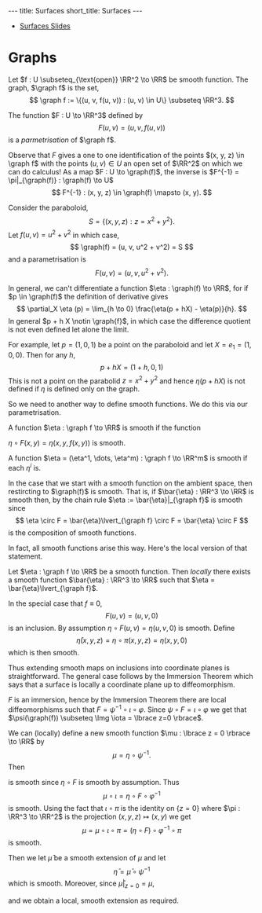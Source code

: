#+OPTIONS: toc:nil num:nil
#+BEGIN_export html
---
title: Surfaces
short_title: Surfaces
---
#+END_export

#+LaTeX_class: article_no_macros
#+LaTeX_Header: \usepackage{pabnotes}
#+LaTeX_Header: \newcommand{\weeknum}{04}
#+LaTeX_Header: \newcommand{\topic}{Surfaces}

#+BEGIN_export html
<ul>
<li><a href="{{ '/slides/surfaces' | relative_url }}" target="_blank">Surfaces Slides</a></li>
</ul>
#+END_export

* Graphs

#+BEGIN_env defn
Let \(f : U \subseteq_{\text{open}} \RR^2 \to \RR\) be smooth function. The graph, \(\graph f\) is the set,
\[
\graph f := \{(u, v, f(u, v)) : (u, v) \in U\} \subseteq \RR^3.
\]
#+END_env

The function \(F : U \to \RR^3\) defined by
\[
F(u, v) = (u, v, f(u, v))
\]
is a /parmetrisation/ of \(\graph f\).

Observe that \(F\) gives a one to one identification of the points \((x, y, z) \in \graph f\) with the points \((u, v) \in U\) an open set of \(\RR^2\) on which we can do calculus! As a map \(F : U \to \graph(f)\), the inverse is \(F^{-1} = \pi|_{\graph(f)} : \graph(f) \to U\)
\[
F^{-1} : (x, y, z) \in \graph(f) \mapsto (x, y).
\]

#+BEGIN_env eg :title "Paraboloid"
Consider the paraboloid,
\[
S = \lbrace (x, y, z) : z = x^2 + y^2 \rbrace.
\]
Let \(f (u, v) = u^2 + v^2\) in which case,
\[
\graph(f) = (u, v, u^2 + v^2) = S
\]
and a parametrisation is
\[
F(u, v) = (u, v, u^2 + v^2).
\]
#+END_env

In general, we can't differentiate a function \(\eta : \graph(f) \to \RR\), for if \(p \in \graph(f)\) the definition of derivative gives
\[
\partial_X \eta (p) = \lim_{h \to 0} \frac{\eta(p + hX) - \eta(p)}{h}.
\]
In general \(p + h X \notin \graph{f}\), in which case the difference quotient is not even defined let alone the limit.

For example, let \(p = (1, 0, 1)\) be a point on the paraboloid and let \(X = e_1 = (1, 0, 0)\). Then for any \(h\),
\[
p + hX = (1 + h, 0, 1)
\]
This is not a point on the parabolid \(z = x^2 + y^2\) and hence \(\eta(p + hX)\) is not defined if \(\eta\) is defined only on the graph.

So we need to another way to define smooth functions. We do this via our parametrisation.

#+BEGIN_env defn
A function \(\eta : \graph f \to \RR\) is smooth if the function

\(\eta \circ F (x, y) = \eta(x, y, f(x, y))\) is smooth.

A function \(\eta = (\eta^1, \dots, \eta^m) : \graph f \to \RR^m\) is smooth if each \(\eta^i\) is.
#+END_env

In the case that we start with a smooth function on the ambient space, then restircting to \(\graph(f)\) is smooth. That is, if \(\bar{\eta} : \RR^3 \to \RR\) is smooth then, by the chain rule \(\eta := \bar{\eta}|_{\graph f}\) is smooth since
\[
\eta \circ F = \bar{\eta}\lvert_{\graph f} \circ F = \bar{\eta} \circ F
\]
is the composition of smooth functions.

In fact, all smooth functions arise this way. Here's the local version of that statement.

#+BEGIN_env lem
Let \(\eta : \graph f \to \RR\) be a smooth function. Then /locally/ there exists a smooth function \(\bar{\eta} : \RR^3 \to \RR\) such that \(\eta = \bar{\eta}\lvert_{\graph f}\).
#+END_env

#+BEGIN_env pf :title "Special case - Immersions"
In the special case that \(f \equiv 0\),
\[
F(u, v) = (u, v, 0)
\]
is an inclusion. By assumption \(\eta \circ F (u, v) = \eta(u, v, 0)\) is smooth. Define
\[
\bar{\eta}(x, y, z) = \eta \circ \pi (x, y, z) = \eta(x, y, 0)
\]
which is then smooth.
#+END_env

Thus extending smooth maps on inclusions into coordinate planes is straightforward. The general case follows by the Immersion Theorem which says that a surface is locally a coordinate plane up to diffeomorphism.

#+BEGIN_env pf :title "General Case"
\(F\) is an immersion, hence by the Immersion Theorem there are local diffeomorphisms such that \(F = \psi^{-1} \circ \iota \circ \varphi\). Since \(\psi \circ F = \iota \circ \varphi\) we get that \(\psi(\graph(f)) \subseteq \Img \iota = \lbrace z=0 \rbrace\).

We can (locally) define a new smooth function \(\mu : \lbrace z = 0 \rbrace \to \RR\) by
\[
\mu = \eta \circ \psi^{-1}.
\]
Then
\begin{equation*}
\begin{split}
\eta \circ F &= \eta \circ \psi^{-1} \circ \iota \circ \varphi \\
&= \mu \circ \iota \circ \varphi
\end{split}
\end{equation*}
is smooth since \(\eta \circ F\) is smooth by assumption. Thus
\[
\mu \circ \iota = \eta \circ F \circ \varphi^{-1}
\]
is smooth. Using the fact that \(\iota \circ \pi\) is the identity on \(\{z=0\}\) where \(\pi : \RR^3 \to \RR^2\) is the projection \((x, y, z) \mapsto (x, y)\) we get
\[
\mu = \mu \circ \iota \circ \pi = (\eta \circ F) \circ \varphi^{-1} \circ \pi
\]
is smooth.

Then we let \(\bar{\mu}\) be a smooth extension of \(\mu\) and let
\[
\bar{\eta} = \bar{\mu} \circ \psi^{-1}
\]
which is smooth. Moreover, since \(\bar{\mu}|_{z=0} = \mu\),
\begin{equation*}
\begin{split}
\bar{\eta}|_{\graph(f)} &= (\bar{\mu} \circ \psi^{-1})|_{\graph(f)} \\
&= \bar{\mu}|_{z=0} \circ \psi^{-1}_{\graph(f)} \\
&= (\mu \circ \psi^{-1})|_{\graph(f)} \\
&= \eta
\end{split}
\end{equation*}
and we obtain a local, smooth extension as required.
#+END_env

* Tangent Plane                                                    :noexport:

#+BEGIN_env defn
A /tangent vector/ to \(\graph f\) at \(x \in \graph f\) is a vector \(X = \gamma'(0)\in \RR^3\) where \(\gamma(0) = x\).

The /tangent plane/, \(T_x \graph f\) to \(\graph f\) at \(x\) is the set of tangent vectors at \(x\).
#+END_env

Tangent vectors are velocity vectors to curves /along the graph/.

